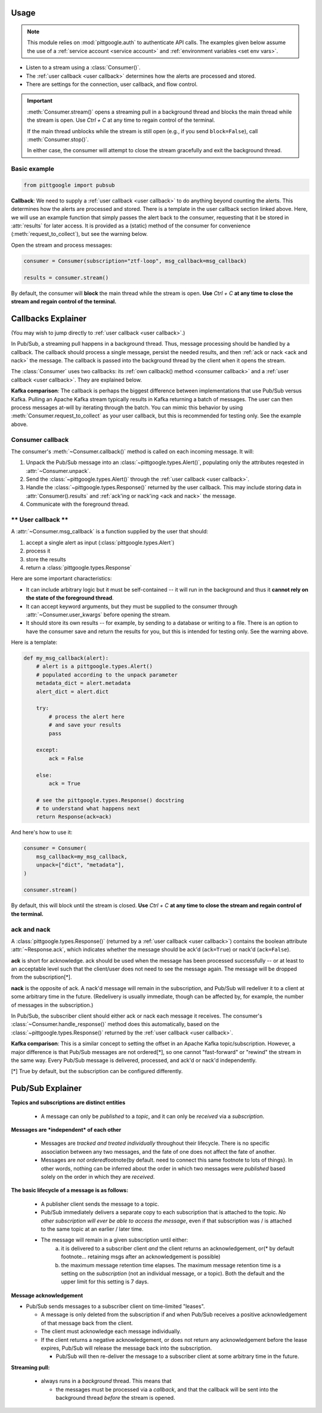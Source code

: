 ..
    This is the docstring for the pittgoogle.pubsub module.
    The file is intended to be included in docs/source/api/pubsub.rst.

Usage
------

.. note::

    This module relies on :mod:`pittgoogle.auth` to authenticate API calls.
    The examples given below assume the use of a :ref:`service account <service account>` and :ref:`environment variables <set env vars>`.


-   Listen to a stream using a :class:`Consumer()`.

-   The :ref:`user callback <user callback>` determines how the alerts are processed and stored.

-   There are settings for the connection, user callback, and flow control.

.. important::

    :meth:`Consumer.stream()` opens a streaming pull in a background thread and blocks
    the main thread while the stream is open.
    Use `Ctrl + C` at any time to regain control of the terminal.

    If the main thread unblocks while the stream is still open (e.g., if you send ``block=False``),
    call :meth:`Consumer.stop()`.

    In either case, the consumer will attempt to close the stream gracefully
    and exit the background thread.

.. _consumer basic:

Basic example
~~~~~~~~~~~~~~~~~~~~~~~~~~

.. code-block:: python

    from pittgoogle import pubsub

**Callback**:
We need to supply a :ref:`user callback <user callback>` to do anything beyond counting the alerts.
This determines how the alerts are processed and stored.
There is a template in the user callback section linked above.
Here, we will use an example function that simply passes the alert back to the consumer,
requesting that it be stored in :attr:`results` for later access.
It is provided as a (static) method of the consumer for convenience
(:meth:`request_to_collect`), but see the warning below.

Open the stream and process messages:

.. code-block:: python

    consumer = Consumer(subscription="ztf-loop", msg_callback=msg_callback)

    results = consumer.stream()

By default, the consumer will **block** the main thread while the stream is open.
**Use** `Ctrl + C` **at any time to close the stream and regain control of the terminal.**

.. _callbacks:

Callbacks Explainer
-------------------

(You may wish to jump directly to :ref:`user callback <user callback>`.)

In Pub/Sub, a streaming pull happens in a background thread.
Thus, message processing should be handled by a callback.
The callback should process a single message, persist the needed results, and then
:ref:`ack or nack <ack and nack>` the message.
The callback is passed into the background thread by the client when it opens the
stream.

The :class:`Consumer` uses two callbacks:
its :ref:`own callback() method <consumer callback>`
and a :ref:`user callback <user callback>`.
They are explained below.

**Kafka comparison**: The callback is perhaps the biggest difference between
implementations that use Pub/Sub versus Kafka.
Pulling an Apache Kafka stream typically results in Kafka returning a batch of messages.
The user can then process messages at-will by iterating through the batch.
You can mimic this behavior by using :meth:`Consumer.request_to_collect` as your
user callback, but this is recommended for testing only.
See the example above.

.. _consumer callback:

Consumer callback
~~~~~~~~~~~~~~~~~~~~~~

The consumer's :meth:`~Consumer.callback()` method is called on each incoming message.
It will:

#.  Unpack the Pub/Sub message into an :class:`~pittgoogle.types.Alert()`,
    populating only the attributes reqested in :attr:`~Consumer.unpack`.

#.  Send the :class:`~pittgoogle.types.Alert()` through the :ref:`user callback <user callback>`.

#.  Handle the :class:`~pittgoogle.types.Response()` returned by the user callback.
    This may include storing data in :attr:`Consumer().results`
    and :ref:`ack'ing or nack'ing <ack and nack>` the message.

#.  Communicate with the foreground thread.

.. _user callback:

**\*\* User callback \*\***
~~~~~~~~~~~~~~~~~~~~~~~~~~~

A :attr:`~Consumer.msg_callback` is a function supplied by the user that should:

#.  accept a single alert as input (:class:`pittgoogle.types.Alert`)

#.  process it

#.  store the results

#.  return a :class:`pittgoogle.types.Response`

Here are some important characteristics:

-   It can include arbitrary logic but it must be self-contained --
    it will run in the background and thus it
    **cannot rely on the state of the foreground thread**.

-   It can accept keyword arguments, but they must be supplied to the consumer through
    :attr:`~Consumer.user_kwargs` before opening the stream.

-   It should store its own results --
    for example, by sending to a database or writing to a file.
    There is an option to have the consumer save and return the results for you,
    but this is intended for testing only.
    See the warning above.

Here is a template:

.. code-block:: python

    def my_msg_callback(alert):
        # alert is a pittgoogle.types.Alert()
        # populated according to the unpack parameter
        metadata_dict = alert.metadata
        alert_dict = alert.dict

        try:
            # process the alert here
            # and save your results
            pass

        except:
            ack = False

        else:
            ack = True

        # see the pittgoogle.types.Response() docstring
        # to understand what happens next
        return Response(ack=ack)

And here's how to use it:

.. code-block:: python

    consumer = Consumer(
        msg_callback=my_msg_callback,
        unpack=["dict", "metadata"],
    )

    consumer.stream()

By default, this will block until the stream is closed.
**Use** `Ctrl + C` **at any time to close the stream and regain control of the terminal.**

.. _ack and nack:

ack and nack
~~~~~~~~~~~~~~

A :class:`pittgoogle.types.Response()` (returned by a :ref:`user callback <user callback>`)
contains the boolean attribute :attr:`~Response.ack`, which indicates whether the message
should be ack'd (``ack=True``) or nack'd (``ack=False``).

**ack** is short for acknowledge.
ack should be used when the message has been processed successfully -- or at least to
an acceptable level such that the client/user does not need to see the message again.
The message will be dropped from the subscription[\*].

**nack** is the opposite of ack.
A nack'd message will remain in the subscription, and Pub/Sub will redeliver it to a
client at some arbitrary time in the future.
(Redelivery is usually immediate, though can be affected by, for example, the number of
messages in the subscription.)

In Pub/Sub, the subscriber client should either ack or nack each message it receives.
The consumer's :class:`~Consumer.handle_response()` method does this automatically,
based on the :class:`~pittgoogle.types.Response()` returned by the :ref:`user callback <user callback>`.

**Kafka comparison**:
This is a similar concept to setting the offset in an Apache Kafka topic/subscription.
However, a major difference is that Pub/Sub messages are not ordered[\*], so one cannot
"fast-forward" or "rewind" the stream in the same way.
Every Pub/Sub message is delivered, processed, and ack'd or nack'd independently.

[\*] True by default, but the subscription can be configured differently.


Pub/Sub Explainer
-----------------

**Topics and subscriptions are distinct entities**

    -   A message can only be *published* to a *topic*, and it can only be *received* via a *subscription*.

**Messages are *independent* of each other**

    -   Messages are *tracked and treated individually* throughout their lifecycle.
        There is no specific association between any two messages, and the fate of one does not affect the fate of another.
    -   Messages are *not ordered*\footnote{by default. need to connect this same footnote to lots of things}.
        In other words, nothing can be inferred about the order in which two messages were *published* based solely on the order in which they are *received*.

**The basic lifecycle of a message is as follows:**

    -   A publisher client sends the message to a topic.
    -   Pub/Sub immediately delivers a separate copy to each subscription that is attached to the topic.
        *No other subscription will ever be able to access the message*, even if that subscription was / is attached to the same topic at an earlier / later time.
    -   The message will remain in a given subscription until either:
            a)  it is delivered to a subscriber client *and* the client returns an acknowledgement, or(\* by default footnote... retaining msgs after an acknowledgement is possible)
            b)  the maximum message retention time elapses.
                The maximum message retention time is a setting on the *subscription* (not an individual message, or a topic).
                Both the default and the upper limit for this setting is 7 days.

**Message acknowledgement**

-   Pub/Sub sends messages to a subscriber client on time-limited "leases".

    -   A message is only deleted from the subscription if and when Pub/Sub receives a positive acknowledgement of that message back from the client.
    -   The client must acknowledge each message individually.
    -   If the client returns a negative acknowledgement, or does not return any acknowledgement before the lease expires, Pub/Sub will release the message back into the subscription.

        -   Pub/Sub will then re-deliver the message to a subscriber client at some arbitrary time in the future.

**Streaming pull:**

    -   always runs in a *background* thread.
        This means that

        -   the messages must be processed via a *callback*, and that the callback will be sent into the background thread *before* the stream is opened.

.. -   thus, the callback must operate as a stand-alone function.
        -   Thus it will not have access to the main thread's environment *while* it is processing messages.
    -   In addition, it's important to understand that:
        1.  The callback will receive a single message as input.
        2.  The *callback* must send an acknowledgement of the message to Pub/Sub.
        3.  As soon as Pub/Sub receives a positive acknowledgement it will *permanently delete* the message from the subscription\footnote{by default...}.
    -   This means that a client *cannot* collect multiple messages and then process them as a batch *before* telling Pub/Sub that it's okay to permanently delete all of those messages from the subscription.
        -   Thus the callback itself must ensure that the message (or at least the result obtained from processing the message) is stored securely and available for later access.
